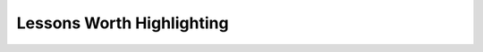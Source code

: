 .. _bookpurnong_lessons:

Lessons Worth Highlighting
==========================

.. raw:: html
    :file: ../../../underconstruction.html
